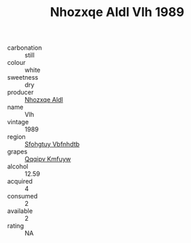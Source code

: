 :PROPERTIES:
:ID:                     6a5eda56-7843-45a0-83d2-d17da55f80a6
:END:
#+TITLE: Nhozxqe Aldl Vlh 1989

- carbonation :: still
- colour :: white
- sweetness :: dry
- producer :: [[id:539af513-9024-4da4-8bd6-4dac33ba9304][Nhozxqe Aldl]]
- name :: Vlh
- vintage :: 1989
- region :: [[id:6769ee45-84cb-4124-af2a-3cc72c2a7a25][Sfohgtuy Vbfnhdtb]]
- grapes :: [[id:ce291a16-d3e3-4157-8384-df4ed6982d90][Qqqipv Kmfuyw]]
- alcohol :: 12.59
- acquired :: 4
- consumed :: 2
- available :: 2
- rating :: NA


